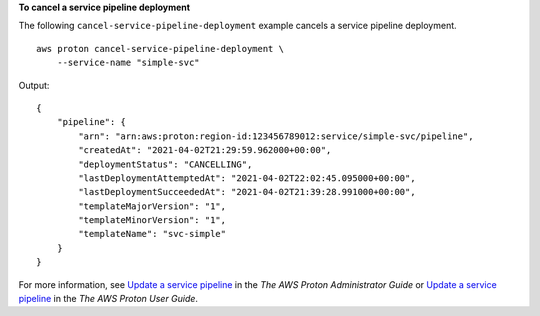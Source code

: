 **To cancel a service pipeline deployment**

The following ``cancel-service-pipeline-deployment`` example cancels a service pipeline deployment. ::

    aws proton cancel-service-pipeline-deployment \
        --service-name "simple-svc"

Output::

    {
        "pipeline": {
            "arn": "arn:aws:proton:region-id:123456789012:service/simple-svc/pipeline",
            "createdAt": "2021-04-02T21:29:59.962000+00:00",
            "deploymentStatus": "CANCELLING",
            "lastDeploymentAttemptedAt": "2021-04-02T22:02:45.095000+00:00",
            "lastDeploymentSucceededAt": "2021-04-02T21:39:28.991000+00:00",
            "templateMajorVersion": "1",
            "templateMinorVersion": "1",
            "templateName": "svc-simple"
        }
    }

For more information, see `Update a service pipeline <https://docs.aws.amazon.com/proton/latest/adminguide/ag-svc-pipeline-update.html>`__ in the *The AWS Proton Administrator Guide* or `Update a service pipeline <https://docs.aws.amazon.com/proton/latest/userguide/ag-svc-pipeline-update.html>`__ in the *The AWS Proton User Guide*.